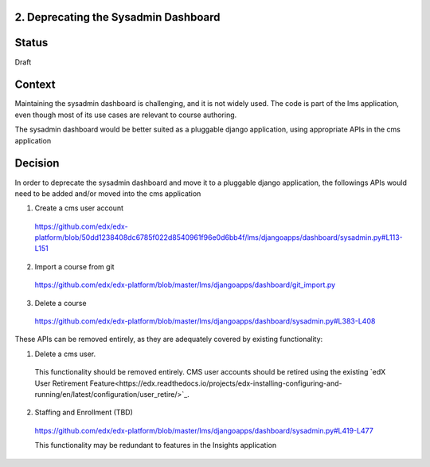 2. Deprecating the Sysadmin Dashboard
---------------------

Status
------

Draft

Context
-------

Maintaining the sysadmin dashboard is challenging, and it is not widely used. The code is part of the lms
application, even though most of its use cases are relevant to course authoring.

The sysadmin dashboard would be better suited as a pluggable django application, using appropriate APIs in the
cms application

Decision
--------

In order to deprecate the sysadmin dashboard and move it to a pluggable django application, the followings APIs
would need to be added and/or moved into the cms application

1. Create a cms user account

  https://github.com/edx/edx-platform/blob/50dd1238408dc6785f022d8540961f96e0d6bb4f/lms/djangoapps/dashboard/sysadmin.py#L113-L151

2. Import a course from git

  https://github.com/edx/edx-platform/blob/master/lms/djangoapps/dashboard/git_import.py

3. Delete a course

  https://github.com/edx/edx-platform/blob/master/lms/djangoapps/dashboard/sysadmin.py#L383-L408


These APIs can be removed entirely, as they are adequately covered by existing functionality:

1. Delete a cms user.

  This functionality should be removed entirely. CMS user accounts should be retired using the existing `edX User
  Retirement Feature<https://edx.readthedocs.io/projects/edx-installing-configuring-and-running/en/latest/configuration/user_retire/>`_.

2. Staffing and Enrollment (TBD)

  https://github.com/edx/edx-platform/blob/master/lms/djangoapps/dashboard/sysadmin.py#L419-L477

  This functionality may be redundant to features in the Insights application


